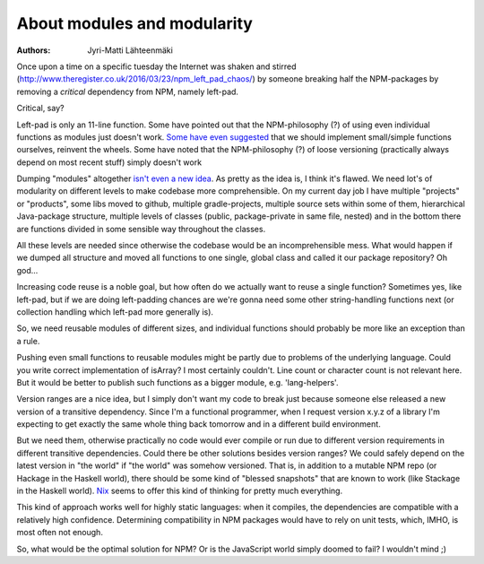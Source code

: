 About modules and modularity
============================

:Authors: Jyri-Matti Lähteenmäki

Once upon a time on a specific tuesday the Internet was shaken and
stirred (http://www.theregister.co.uk/2016/03/23/npm_left_pad_chaos/) by
someone breaking half the NPM-packages by removing a *critical*
dependency from NPM, namely left-pad.

Critical, say?

Left-pad is only an 11-line function. Some have pointed out that the
NPM-philosophy (?) of using even individual functions as modules just
doesn't work. `Some have even
suggested <http://www.haneycodes.net/npm-left-pad-have-we-forgotten-how-to-program/?utm_content=buffer7d11d&utm_medium=social&utm_source=twitter.com&utm_campaign=buffer>`__
that we should implement small/simple functions ourselves, reinvent the
wheels. Some have noted that the NPM-philosophy (?) of loose versioning
(practically always depend on most recent stuff) simply doesn't work

Dumping "modules" altogether `isn't even a new
idea <http://lambda-the-ultimate.org/node/5079>`__. As pretty as the
idea is, I think it's flawed. We need lot's of modularity on different
levels to make codebase more comprehensible. On my current day job I
have multiple "projects" or "products", some libs moved to github,
multiple gradle-projects, multiple source sets within some of them,
hierarchical Java-package structure, multiple levels of classes (public,
package-private in same file, nested) and in the bottom there are
functions divided in some sensible way throughout the classes.

All these levels are needed since otherwise the codebase would be an
incomprehensible mess. What would happen if we dumped all structure and
moved all functions to one single, global class and called it our
package repository? Oh god...

Increasing code reuse is a noble goal, but how often do we actually want
to reuse a single function? Sometimes yes, like left-pad, but if we are
doing left-padding chances are we're gonna need some other
string-handling functions next (or collection handling which left-pad
more generally is).

So, we need reusable modules of different sizes, and individual
functions should probably be more like an exception than a rule.

Pushing even small functions to reusable modules might be partly due to
problems of the underlying language. Could you write correct
implementation of isArray? I most certainly couldn't. Line count or
character count is not relevant here. But it would be better to publish
such functions as a bigger module, e.g. 'lang-helpers'.

Version ranges are a nice idea, but I simply don't want my code to break
just because someone else released a new version of a transitive
dependency. Since I'm a functional programmer, when I request version
x.y.z of a library I'm expecting to get exactly the same whole thing
back tomorrow and in a different build environment.

But we need them, otherwise practically no code would ever compile or
run due to different version requirements in different transitive
dependencies. Could there be other solutions besides version ranges? We
could safely depend on the latest version in "the world" if "the world"
was somehow versioned. That is, in addition to a mutable NPM repo (or
Hackage in the Haskell world), there should be some kind of "blessed
snapshots" that are known to work (like Stackage in the Haskell world).
`Nix <https://nixos.org/nix/>`__ seems to offer this kind of thinking
for pretty much everything.

This kind of approach works well for highly static languages: when it
compiles, the dependencies are compatible with a relatively high
confidence. Determining compatibility in NPM packages would have to rely
on unit tests, which, IMHO, is most often not enough.

So, what would be the optimal solution for NPM? Or is the JavaScript
world simply doomed to fail? I wouldn't mind ;)
